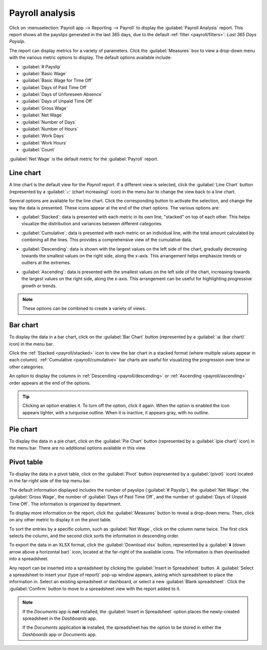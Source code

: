 ================
Payroll analysis
================

Click on :menuselection:`Payroll app --> Reporting --> Payroll` to display the :guilabel:`Payroll
Analysis` report. This report shows all the payslips generated in the last 365 days, due to the
default :ref:`filter <payroll/filters>`: `Last 365 Days Payslip`.

.. image:: payroll_analysis/payroll-report.png
   :align: center
   :alt: Payroll overview report showing payroll for the last 365 days.

The report can display metrics for a variety of parameters. Click the :guilabel:`Measures` box to
view a drop-down menu with the various metric options to display. The default options available
include:

- :guilabel:`# Payslip`
- :guilabel:`Basic Wage`
- :guilabel:`Basic Wage for Time Off`
- :guilabel:`Days of Paid Time Off`
- :guilabel:`Days of Unforeseen Absence`
- :guilabel:`Days of Unpaid Time Off`
- :guilabel:`Gross Wage`
- :guilabel:`Net Wage`
- :guilabel:`Number of Days`
- :guilabel:`Number of Hours`
- :guilabel:`Work Days`
- :guilabel:`Work Hours`
- :guilabel:`Count`

:guilabel:`Net Wage` is the default metric for the :guilabel:`Payroll` report.

.. image:: payroll_analysis/measures.png
   :align: center
   :alt: The various measures available to display for the Payroll Analysis report.

Line chart
~~~~~~~~~~

A line chart is the default view for the *Payroll* report. If a different view is selected, click
the :guilabel:`Line Chart` button (represented by a :guilabel:`📈 (chart increasing)` icon) in the
menu bar to change the view back to a line chart.

Several options are available for the line chart. Click the corresponding button to activate the
selection, and change the way the data is presented. These icons appear at the end of the chart
options. The various options are:

.. _payroll/stacked:

- :guilabel:`Stacked`: data is presented with each metric in its own line, "stacked" on top of each
  other. This helps visualize the distribution and variances between different categories.

.. _payroll/cumulative:

- :guilabel:`Cumulative`: data is presented with each metric on an individual line, with the total
  amount calculated by combining all the lines. This provides a comprehensive view of the cumulative
  data.

.. _payroll/descending:

- :guilabel:`Descending`: data is shown with the largest values on the left side of the chart,
  gradually decreasing towards the smallest values on the right side, along the x-axis. This
  arrangement helps emphasize trends or outliers at the extremes.

.. _payroll/ascending:

- :guilabel:`Ascending`: data is presented with the smallest values on the left side of the chart,
  increasing towards the largest values on the right side, along the x-axis. This arrangement can be
  useful for highlighting progressive growth or trends.

.. note::
   These options can be combined to create a variety of views.

.. image:: payroll_analysis/line-chart.png
   :align: center
   :alt: Menu buttons with the line chart called out, along with the other option buttons.

Bar chart
~~~~~~~~~

To display the data in a bar chart, click on the :guilabel:`Bar Chart` button (represented by a
:guilabel:`📊 (bar chart)` icon) in the menu bar.

Click the :ref:`Stacked <payroll/stacked>` icon to view the bar chart in a stacked format (where
multiple values appear in each column). :ref:`Cumulative <payroll/cumulative>` bar charts are useful
for visualizing the progression over time or other categories.

An option to display the columns in :ref:`Descending <payroll/descending>` or :ref:`Ascending
<payroll/ascending>` order appears at the end of the options.

.. image:: payroll_analysis/bar-chart.png
   :align: center
   :alt: Menu buttons with the bar chart called out, along with the other option buttons.

.. tip::
   Clicking an option enables it. To turn off the option, click it again. When the option is enabled
   the icon appears lighter, with a turquoise outline. When it is inactive, it appears gray, with no
   outline.

Pie chart
~~~~~~~~~

To display the data in a pie chart, click on the :guilabel:`Pie Chart` button (represented by a
:guilabel:`(pie chart)` icon) in the menu bar. There are no additional options available in this
view.

.. image:: payroll_analysis/pie-chart.png
   :align: center
   :alt: Menu buttons with the pie chart called out.

Pivot table
~~~~~~~~~~~

To display the data in a pivot table, click on the :guilabel:`Pivot` button (represented by a
:guilabel:`(pivot)` icon) located in the far-right side of the top menu bar.

The default information displayed includes the number of payslips (:guilabel:`# Payslip`), the
:guilabel:`Net Wage`, the :guilabel:`Gross Wage`, the number of :guilabel:`Days of Paid Time Off`,
and the number of :guilabel:`Days of Unpaid Time Off`. The information is organized by department.

To display more information on the report, click the :guilabel:`Measures` button to reveal a
drop-down menu. Then, click on any other metric to display it on the pivot table.

.. image:: payroll_analysis/pivot.png
   :align: center
   :alt: Pivot table view with the various metrics called out.

To sort the entries by a specific column, such as :guilabel:`Net Wage`, click on the column name
twice. The first click selects the column, and the second click sorts the information in descending
order.

To export the data in an XLSX format, click the :guilabel:`Download xlsx` button, represented by a
:guilabel:`⬇️ (down arrow above a horizontal bar)` icon, located at the far-right of the available
icons. The information is then downloaded into a spreadsheet.

.. image:: payroll_analysis/xlsx.png
   :align: center
   :alt: The menu options with the download button highlighted.

Any report can be inserted into a spreadsheet by clicking the :guilabel:`Insert in Spreadsheet`
button. A :guilabel:`Select a spreadsheet to insert your (type of report)` pop-up window appears,
asking which spreadsheet to place the information in. Select an existing spreadsheet or dashboard,
or select a new :guilabel:`Blank spreadsheet`. Click the :guilabel:`Confirm` button to move to a
spreadsheet view with the report added to it.

.. image:: payroll_analysis/spreadsheet.png
   :align: center
   :alt: The view of data sent to a spreadsheet.

.. _payroll/doc-storage:

.. note::
   If the *Documents* app is **not** installed, the :guilabel:`Insert in Spreadsheet` option places
   the newly-created spreadsheet in the *Dashboards* app.

   If the *Documents* application **is** installed, the spreadsheet has the option to be stored in
   either the *Dashboards* app or *Documents* app.

